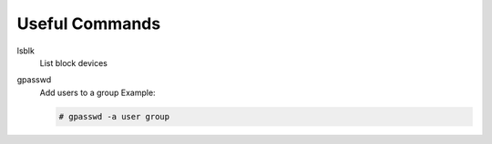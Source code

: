 Useful Commands
===============

lsblk
    List block devices

gpasswd
    Add users to a group Example:

    .. code-block:: bash

       # gpasswd -a user group
